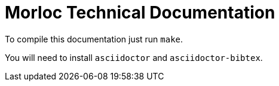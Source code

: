 = Morloc Technical Documentation

To compile this documentation just run `make`.

You will need to install `asciidoctor` and `asciidoctor-bibtex`.
